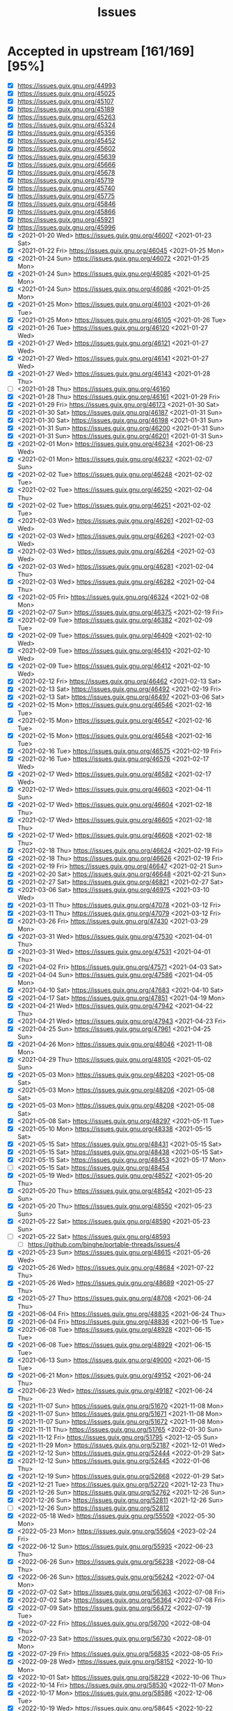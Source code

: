 #+TITLE: Issues

* Accepted in upstream [161/169][95%]
- [X] https://issues.guix.gnu.org/44993
- [X] https://issues.guix.gnu.org/45025
- [X] https://issues.guix.gnu.org/45107
- [X] https://issues.guix.gnu.org/45189
- [X] https://issues.guix.gnu.org/45263
- [X] https://issues.guix.gnu.org/45324
- [X] https://issues.guix.gnu.org/45356
- [X] https://issues.guix.gnu.org/45452
- [X] https://issues.guix.gnu.org/45602
- [X] https://issues.guix.gnu.org/45639
- [X] https://issues.guix.gnu.org/45666
- [X] https://issues.guix.gnu.org/45678
- [X] https://issues.guix.gnu.org/45719
- [X] https://issues.guix.gnu.org/45740
- [X] https://issues.guix.gnu.org/45775
- [X] https://issues.guix.gnu.org/45846
- [X] https://issues.guix.gnu.org/45866
- [X] https://issues.guix.gnu.org/45921
- [X] https://issues.guix.gnu.org/45996
- [X] <2021-01-20 Wed> https://issues.guix.gnu.org/46007 <2021-01-23 Sat>
- [X] <2021-01-22 Fri> https://issues.guix.gnu.org/46045 <2021-01-25 Mon>
- [X] <2021-01-24 Sun> https://issues.guix.gnu.org/46072 <2021-01-25 Mon>
- [X] <2021-01-24 Sun> https://issues.guix.gnu.org/46085 <2021-01-25 Mon>
- [X] <2021-01-24 Sun> https://issues.guix.gnu.org/46086 <2021-01-25 Mon>
- [X] <2021-01-25 Mon> https://issues.guix.gnu.org/46103 <2021-01-26 Tue>
- [X] <2021-01-25 Mon> https://issues.guix.gnu.org/46105 <2021-01-26 Tue>
- [X] <2021-01-26 Tue> https://issues.guix.gnu.org/46120 <2021-01-27 Wed>
- [X] <2021-01-27 Wed> https://issues.guix.gnu.org/46121 <2021-01-27 Wed>
- [X] <2021-01-27 Wed> https://issues.guix.gnu.org/46141 <2021-01-27 Wed>
- [X] <2021-01-27 Wed> https://issues.guix.gnu.org/46143 <2021-01-28 Thu>
- [ ] <2021-01-28 Thu> https://issues.guix.gnu.org/46160
- [X] <2021-01-28 Thu> https://issues.guix.gnu.org/46161 <2021-01-29 Fri>
- [X] <2021-01-29 Fri> https://issues.guix.gnu.org/46173 <2021-01-30 Sat>
- [X] <2021-01-30 Sat> https://issues.guix.gnu.org/46187 <2021-01-31 Sun>
- [X] <2021-01-30 Sat> https://issues.guix.gnu.org/46198 <2021-01-31 Sun>
- [X] <2021-01-31 Sun> https://issues.guix.gnu.org/46200 <2021-01-31 Sun>
- [X] <2021-01-31 Sun> https://issues.guix.gnu.org/46201 <2021-01-31 Sun>
- [X] <2021-02-01 Mon> https://issues.guix.gnu.org/46234 <2021-06-23 Wed>
- [X] <2021-02-01 Mon> https://issues.guix.gnu.org/46237 <2021-02-07 Sun>
- [X] <2021-02-02 Tue> https://issues.guix.gnu.org/46248 <2021-02-02 Tue>
- [X] <2021-02-02 Tue> https://issues.guix.gnu.org/46250 <2021-02-04 Thu>
- [X] <2021-02-02 Tue> https://issues.guix.gnu.org/46251 <2021-02-02 Tue>
- [X] <2021-02-03 Wed> https://issues.guix.gnu.org/46261 <2021-02-03 Wed>
- [X] <2021-02-03 Wed> https://issues.guix.gnu.org/46263 <2021-02-03 Wed>
- [X] <2021-02-03 Wed> https://issues.guix.gnu.org/46264 <2021-02-03 Wed>
- [X] <2021-02-03 Wed> https://issues.guix.gnu.org/46281 <2021-02-04 Thu>
- [X] <2021-02-03 Wed> https://issues.guix.gnu.org/46282 <2021-02-04 Thu>
- [X] <2021-02-05 Fri> https://issues.guix.gnu.org/46324 <2021-02-08 Mon>
- [X] <2021-02-07 Sun> https://issues.guix.gnu.org/46375 <2021-02-19 Fri>
- [X] <2021-02-09 Tue> https://issues.guix.gnu.org/46382 <2021-02-09 Tue>
- [X] <2021-02-09 Tue> https://issues.guix.gnu.org/46409 <2021-02-10 Wed>
- [X] <2021-02-09 Tue> https://issues.guix.gnu.org/46410 <2021-02-10 Wed>
- [X] <2021-02-09 Tue> https://issues.guix.gnu.org/46412 <2021-02-10 Wed>
- [X] <2021-02-12 Fri> https://issues.guix.gnu.org/46462 <2021-02-13 Sat>
- [X] <2021-02-13 Sat> https://issues.guix.gnu.org/46492 <2021-02-19 Fri>
- [X] <2021-02-13 Sat> https://issues.guix.gnu.org/46497 <2021-03-06 Sat>
- [X] <2021-02-15 Mon> https://issues.guix.gnu.org/46546 <2021-02-16 Tue>
- [X] <2021-02-15 Mon> https://issues.guix.gnu.org/46547 <2021-02-16 Tue>
- [X] <2021-02-15 Mon> https://issues.guix.gnu.org/46548 <2021-02-16 Tue>
- [X] <2021-02-16 Tue> https://issues.guix.gnu.org/46575 <2021-02-19 Fri>
- [X] <2021-02-16 Tue> https://issues.guix.gnu.org/46576 <2021-02-17 Wed>
- [X] <2021-02-17 Wed> https://issues.guix.gnu.org/46582 <2021-02-17 Wed>
- [X] <2021-02-17 Wed> https://issues.guix.gnu.org/46603 <2021-04-11 Sun>
- [X] <2021-02-17 Wed> https://issues.guix.gnu.org/46604 <2021-02-18 Thu>
- [X] <2021-02-17 Wed> https://issues.guix.gnu.org/46605 <2021-02-18 Thu>
- [X] <2021-02-17 Wed> https://issues.guix.gnu.org/46608 <2021-02-18 Thu>
- [X] <2021-02-18 Thu> https://issues.guix.gnu.org/46624 <2021-02-19 Fri>
- [X] <2021-02-18 Thu> https://issues.guix.gnu.org/46626 <2021-02-19 Fri>
- [X] <2021-02-19 Fri> https://issues.guix.gnu.org/46647 <2021-02-21 Sun>
- [X] <2021-02-20 Sat> https://issues.guix.gnu.org/46648 <2021-02-21 Sun>
- [X] <2021-02-27 Sat> https://issues.guix.gnu.org/46821 <2021-02-27 Sat>
- [X] <2021-03-06 Sat> https://issues.guix.gnu.org/46975 <2021-03-10 Wed>
- [X] <2021-03-11 Thu> https://issues.guix.gnu.org/47078 <2021-03-12 Fri>
- [X] <2021-03-11 Thu> https://issues.guix.gnu.org/47079 <2021-03-12 Fri>
- [X] <2021-03-26 Fri> https://issues.guix.gnu.org/47430 <2021-03-29 Mon>
- [X] <2021-03-31 Wed> https://issues.guix.gnu.org/47530 <2021-04-01 Thu>
- [X] <2021-03-31 Wed> https://issues.guix.gnu.org/47531 <2021-04-01 Thu>
- [X] <2021-04-02 Fri> https://issues.guix.gnu.org/47571 <2021-04-03 Sat>
- [X] <2021-04-04 Sun> https://issues.guix.gnu.org/47586 <2021-04-05 Mon>
- [X] <2021-04-10 Sat> https://issues.guix.gnu.org/47683 <2021-04-10 Sat>
- [X] <2021-04-17 Sat> https://issues.guix.gnu.org/47851 <2021-04-19 Mon>
- [X] <2021-04-21 Wed> https://issues.guix.gnu.org/47942 <2021-04-22 Thu>
- [X] <2021-04-21 Wed> https://issues.guix.gnu.org/47943 <2021-04-23 Fri>
- [X] <2021-04-25 Sun> https://issues.guix.gnu.org/47961 <2021-04-25 Sun>
- [X] <2021-04-26 Mon> https://issues.guix.gnu.org/48046 <2021-11-08 Mon>
- [X] <2021-04-29 Thu> https://issues.guix.gnu.org/48105 <2021-05-02 Sun>
- [X] <2021-05-03 Mon> https://issues.guix.gnu.org/48203 <2021-05-08 Sat>
- [X] <2021-05-03 Mon> https://issues.guix.gnu.org/48206 <2021-05-08 Sat>
- [X] <2021-05-03 Mon> https://issues.guix.gnu.org/48208 <2021-05-08 Sat>
- [X] <2021-05-08 Sat> https://issues.guix.gnu.org/48297 <2021-05-11 Tue>
- [X] <2021-05-10 Mon> https://issues.guix.gnu.org/48338 <2021-05-15 Sat>
- [X] <2021-05-15 Sat> https://issues.guix.gnu.org/48431 <2021-05-15 Sat>
- [X] <2021-05-15 Sat> https://issues.guix.gnu.org/48438 <2021-05-15 Sat>
- [X] <2021-05-15 Sat> https://issues.guix.gnu.org/48453 <2021-05-17 Mon>
- [ ] <2021-05-15 Sat> https://issues.guix.gnu.org/48454
- [X] <2021-05-19 Wed> https://issues.guix.gnu.org/48527 <2021-05-20 Thu>
- [X] <2021-05-20 Thu> https://issues.guix.gnu.org/48542 <2021-05-23 Sun>
- [X] <2021-05-20 Thu> https://issues.guix.gnu.org/48550 <2021-05-23 Sun>
- [X] <2021-05-22 Sat> https://issues.guix.gnu.org/48590 <2021-05-23 Sun>
- [ ] <2021-05-22 Sat> https://issues.guix.gnu.org/48593
  - [ ] https://github.com/binghe/portable-threads/issues/4
- [X] <2021-05-23 Sun> https://issues.guix.gnu.org/48615 <2021-05-26 Wed>
- [X] <2021-05-26 Wed> https://issues.guix.gnu.org/48684 <2021-07-22 Thu>
- [X] <2021-05-26 Wed> https://issues.guix.gnu.org/48689 <2021-05-27 Thu>
- [X] <2021-05-27 Thu> https://issues.guix.gnu.org/48708 <2021-06-24 Thu>
- [X] <2021-06-04 Fri> https://issues.guix.gnu.org/48835 <2021-06-24 Thu>
- [X] <2021-06-04 Fri> https://issues.guix.gnu.org/48836 <2021-06-15 Tue>
- [X] <2021-06-08 Tue> https://issues.guix.gnu.org/48928 <2021-06-15 Tue>
- [X] <2021-06-08 Tue> https://issues.guix.gnu.org/48929 <2021-06-15 Tue>
- [X] <2021-06-13 Sun> https://issues.guix.gnu.org/49000 <2021-06-15 Tue>
- [X] <2021-06-21 Mon> https://issues.guix.gnu.org/49152 <2021-06-24 Thu>
- [X] <2021-06-23 Wed> https://issues.guix.gnu.org/49187 <2021-06-24 Thu>
- [X] <2021-11-07 Sun> https://issues.guix.gnu.org/51670 <2021-11-08 Mon>
- [X] <2021-11-07 Sun> https://issues.guix.gnu.org/51671 <2021-11-08 Mon>
- [X] <2021-11-07 Sun> https://issues.guix.gnu.org/51672 <2021-11-08 Mon>
- [X] <2021-11-11 Thu> https://issues.guix.gnu.org/51765 <2022-01-30 Sun>
- [X] <2021-11-12 Fri> https://issues.guix.gnu.org/51795 <2021-12-05 Sun>
- [X] <2021-11-29 Mon> https://issues.guix.gnu.org/52187 <2021-12-01 Wed>
- [X] <2021-12-12 Sun> https://issues.guix.gnu.org/52444 <2022-01-29 Sat>
- [X] <2021-12-12 Sun> https://issues.guix.gnu.org/52445 <2022-01-06 Thu>
- [X] <2021-12-19 Sun> https://issues.guix.gnu.org/52668 <2022-01-29 Sat>
- [X] <2021-12-21 Tue> https://issues.guix.gnu.org/52720 <2021-12-23 Thu>
- [X] <2021-12-26 Sun> https://issues.guix.gnu.org/52762 <2021-12-26 Sun>
- [X] <2021-12-26 Sun> https://issues.guix.gnu.org/52811 <2021-12-26 Sun>
- [ ] <2021-12-26 Sun> https://issues.guix.gnu.org/52812
- [X] <2022-05-18 Wed> https://issues.guix.gnu.org/55509 <2022-05-30 Mon>
- [X] <2022-05-23 Mon> https://issues.guix.gnu.org/55604 <2023-02-24 Fri>
- [X] <2022-06-12 Sun> https://issues.guix.gnu.org/55935 <2022-06-23 Thu>
- [X] <2022-06-26 Sun> https://issues.guix.gnu.org/56238 <2022-08-04 Thu>
- [X] <2022-06-26 Sun> https://issues.guix.gnu.org/56242 <2022-07-04 Mon>
- [X] <2022-07-02 Sat> https://issues.guix.gnu.org/56363 <2022-07-08 Fri>
- [X] <2022-07-02 Sat> https://issues.guix.gnu.org/56364 <2022-07-08 Fri>
- [X] <2022-07-09 Sat> https://issues.guix.gnu.org/56472 <2022-07-19 Tue>
- [X] <2022-07-22 Fri> https://issues.guix.gnu.org/56700 <2022-08-04 Thu>
- [X] <2022-07-23 Sat> https://issues.guix.gnu.org/56730 <2022-08-01 Mon>
- [X] <2022-07-29 Fri> https://issues.guix.gnu.org/56835 <2022-08-05 Fri>
- [X] <2022-09-28 Wed> https://issues.guix.gnu.org/58152 <2022-10-10 Mon>
- [X] <2022-10-01 Sat> https://issues.guix.gnu.org/58229 <2022-10-06 Thu>
- [X] <2022-10-14 Fri> https://issues.guix.gnu.org/58530 <2022-11-07 Mon>
- [X] <2022-10-17 Mon> https://issues.guix.gnu.org/58586 <2022-12-06 Tue>
- [X] <2022-10-19 Wed> https://issues.guix.gnu.org/58645 <2022-10-22 Sat>
- [X] <2022-10-30 Sun> https://issues.guix.gnu.org/58907 <2022-11-14 Mon>
- [ ] <2022-11-01 Tue> https://issues.guix.gnu.org/58952
  License check
  - [ ] https://github.com/mayanklahiri/easyexif/issues/43
  - [ ] https://github.com/cnr-isti-vclab/vcglib/issues/206
- [X] <2022-11-01 Tue> https://issues.guix.gnu.org/58953 <2022-11-03 Thu>
- [X] <2022-11-04 Fri> https://issues.guix.gnu.org/59025 <2022-11-05 Sat>
- [X] <2022-11-04 Fri> https://issues.guix.gnu.org/59030 <2022-11-06 Sun>
- [X] <2022-11-07 Mon> https://issues.guix.gnu.org/59113 <2022-11-21 Mon>
  Builds only on x86_64
  - https://github.com/brandon-rhodes/python-sgp4/issues/107
- [X] <2022-11-09 Wed> https://issues.guix.gnu.org/59155 <2022-11-15 Tue>
- [X] <2022-11-09 Wed> https://issues.guix.gnu.org/59156 <2022-11-15 Tue>
- [X] <2022-11-12 Sat> https://issues.guix.gnu.org/59230 <2022-11-15 Tue>
  - https://github.com/Shirakumo/radiance/issues/56
- [X] <2022-11-12 Sat> https://issues.guix.gnu.org/59231 <2022-11-15 Tue>
- [X] <2022-11-16 Wed> https://issues.guix.gnu.org/59323 <2022-12-01 Thu>
  Fails on aarch64-linux
  - https://github.com/rwesson/ALFA/issues/29
- [ ] <2022-11-17 Thu> https://issues.guix.gnu.org/59335
  Waiting for LTS 22.12.1 release of Sanic
  https://sanic.dev/en/guide/release-notes/v22.9.html#introduction.
- [X] <2022-11-17 Thu> https://issues.guix.gnu.org/59344 <2022-11-19 Sat>
- [X] <2022-11-19 Sat> https://issues.guix.gnu.org/59391 <2022-11-20 Sun>
- [X] <2022-11-20 Sun> https://issues.guix.gnu.org/59419 <2022-11-21 Mon>
- [X] <2022-11-22 Tue> https://issues.guix.gnu.org/59494 <2022-11-23 Wed>
- [X] <2022-11-24 Thu> https://issues.guix.gnu.org/59542 <2022-11-25 Fri>
- [X] <2022-12-08 Thu> https://issues.guix.gnu.org/59891 <2022-12-09 Fri>
- [X] <2022-12-08 Thu> https://issues.guix.gnu.org/59892 <2023-01-16 Mon>
- [X] <2023-01-06 Fri> https://issues.guix.gnu.org/60611 <2023-02-01 Wed>
- [X] <2023-01-13 Fri> https://issues.guix.gnu.org/60790 <2023-01-17 Tue>
- [X] <2023-01-13 Fri> https://issues.guix.gnu.org/60793 <2023-02-07 Tue>
- [X] <2023-02-11 Sat> https://issues.guix.gnu.org/61439 <2023-02-15 Wed>
- [X] <2023-02-19 Sun> https://issues.guix.gnu.org/61611 <2023-03-03 Fri>
- [X] <2023-02-21 Tue> https://issues.guix.gnu.org/61674 <2023-03-06 Mon>
- [X] <2023-02-24 Fri> https://issues.guix.gnu.org/61772 <2023-02-27 Mon>
- [X] <2023-03-06 Mon> https://issues.guix.gnu.org/62017 <2023-03-06 Mon>
- [ ] <2023-03-08 Wed> https://issues.guix.gnu.org/62061
- [ ] <2023-03-14 Tue> https://issues.guix.gnu.org/62195

* Package updates [16/16][100%]
- [X] <2023-02-28 Tue> https://issues.guix.gnu.org/61878 <2023-03-14 Tue>
- [X] <2023-02-12 Sun> https://issues.guix.gnu.org/61464 <2023-02-20 Mon>
- [X] <2023-02-08 Wed> https://issues.guix.gnu.org/61357 <2023-02-20 Mon>
- [X] <2023-01-22 Sun> https://issues.guix.gnu.org/61012 <2023-01-27 Fri>
- [X] <2023-01-19 Thu> https://issues.guix.gnu.org/60944 <2023-02-15 Wed>
  - [X] https://github.com/McParen/croatoan/issues/49
- [X] <2022-12-11 Sun> https://issues.guix.gnu.org/59978 <2023-01-06 Fri>
- [X] <2022-12-07 Wed> https://issues.guix.gnu.org/59890 <2022-12-09 Fri>
- [X] <2022-12-05 Mon> https://issues.guix.gnu.org/59848 <2023-01-08 Sun>
- [X] <2022-12-05 Mon> https://issues.guix.gnu.org/59847 <2022-12-13 Tue>
- [X] <2022-12-03 Sat> https://issues.guix.gnu.org/59808 <2022-12-13 Tue>
- [X] <2022-11-29 Tue> https://issues.guix.gnu.org/59697 <2022-12-06 Tue>
- [X] <2022-11-28 Mon> https://issues.guix.gnu.org/59665 <2022-12-05 Mon>
- [X] <2022-11-22 Tue> https://issues.guix.gnu.org/59496 <2022-11-23 Wed>
- [X] <2022-05-20 Fri> https://issues.guix.gnu.org/55548 <2022-05-21 Sat>
- [X] <2021-05-17 Mon> https://issues.guix.gnu.org/48485 <2021-05-18 Tue>
- [X] <2021-05-15 Sat> https://issues.guix.gnu.org/48451 <2021-05-17 Mon>

* Never implemented [0/4]
- [ ] <2022-05-20 Fri> https://issues.guix.gnu.org/55546
   It's accepted but not reported as having bundled jQuery.
- [ ] <2021-05-18 Tue> https://issues.guix.gnu.org/46333
  Not resolved issue with Jupiter Notebook for Common List it seems to me abandoned.
- [ ] <2021-04-19 Mon> https://issues.guix.gnu.org/47901
  It's just a draft of Quicklisp import written in Bash, I'm not sure it will be ever merge.
- [ ] <2021-03-15 Mon> https://issues.guix.gnu.org/47179
  Upstream of org-roam-server is not supported and org-roam v2 started using org-roam-ui
